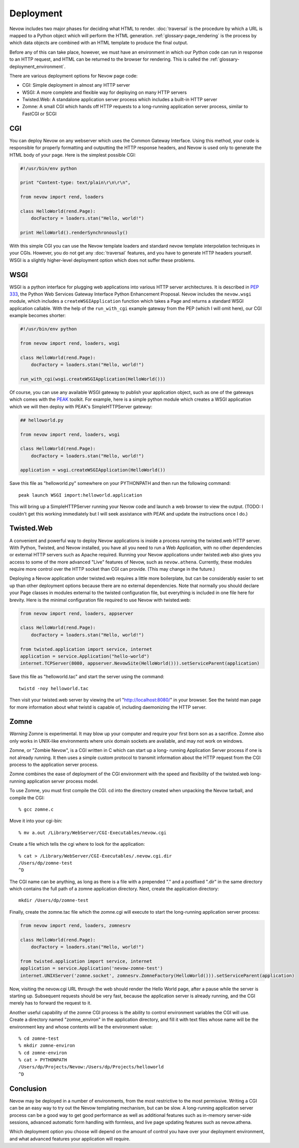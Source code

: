 Deployment
==========

Nevow includes two major phases for deciding what HTML to render.
:doc:`traversal` is the procedure by which a URL
is mapped to a Python object which will perform the HTML generation.
:ref:`glossary-page_rendering` is the process by which data objects
are combined with an HTML template to produce the final output.

Before any of this can take place, however, we must have an environment
in which our Python code can run in response to an HTTP request, and
HTML can be returned to the browser for rendering. This is called the
:ref:`glossary-deployment_environment`.

There are various deployment options for Nevow page code:

-  CGI: Simple deployment in almost any HTTP server
-  WSGI: A more complete and flexible way for deploying on many HTTP
   servers
-  Twisted.Web: A standalone application server process which includes a
   built-in HTTP server
-  Zomne: A small CGI which hands off HTTP requests to a long-running
   application server process, similar to FastCGI or SCGI

CGI
---

You can deploy Nevow on any webserver which uses the Common Gateway
Interface. Using this method, your code is responsible for properly
formatting and outputting the HTTP response headers, and Nevow is used
only to generate the HTML body of your page. Here is the simplest
possible CGI:

.. code-block:: python

    #!/usr/bin/env python

    print "Content-type: text/plain\r\n\r\n",

    from nevow import rend, loaders

    class HelloWorld(rend.Page):
        docFactory = loaders.stan("Hello, world!")

    print HelloWorld().renderSynchronously()


With this simple CGI you can use the Nevow template loaders and standard
nevow template interpolation techniques in your CGIs. However, you do
not get any :doc:`traversal` features, and you
have to generate HTTP headers yourself. WSGI is a slightly higher-level
deployment option which does not suffer these problems.

WSGI
----

WSGI is a python interface for plugging web applications into various
HTTP server architectures. It is described in `PEP
333 <http://www.python.org/peps/pep-0333.html>`__, the Python Web
Services Gateway Interface Python Enhancement Proposal. Nevow includes
the ``nevow.wsgi`` module, which includes a ``createWSGIApplication``
function which takes a Page and returns a standard WSGI application
callable. With the help of the ``run_with_cgi`` example gateway from the
PEP (which I will omit here), our CGI example becomes shorter:

.. code-block:: python

    #!/usr/bin/env python

    from nevow import rend, loaders, wsgi

    class HelloWorld(rend.Page):
        docFactory = loaders.stan("Hello, world!")

    run_with_cgi(wsgi.createWSGIApplication(HelloWorld()))


Of course, you can use any available WSGI gateway to publish your
application object, such as one of the gateways which comes with the
`PEAK <http://peak.telecommunity.com/>`__ toolkit. For example, here is
a simple python module which creates a WSGI application which we will
then deploy with PEAK's SimpleHTTPServer gateway:

.. code-block:: python

    ## helloworld.py

    from nevow import rend, loaders, wsgi

    class HelloWorld(rend.Page):
        docFactory = loaders.stan("Hello, world!")

    application = wsgi.createWSGIApplication(HelloWorld())


Save this file as "helloworld.py" somewhere on your PYTHONPATH and then
run the following command:

::

    peak launch WSGI import:helloworld.application

This will bring up a SimpleHTTPServer running your Nevow code and launch
a web browser to view the output. (TODO: I couldn't get this working
immediately but I will seek assistance with PEAK and update the
instructions once I do.)

Twisted.Web
-----------

A convenient and powerful way to deploy Nevow applications is inside a process
running the twisted.web HTTP server. With Python, Twisted, and Nevow installed,
you have all you need to run a Web Application, with no other dependencies or
external HTTP servers such as Apache required.  Running your Nevow applications
under twisted.web also gives you access to some of the more advanced "Live"
features of Nevow, such as ``nevow.athena``.  Currently, these modules require
more control over the HTTP socket than CGI can provide.  (This may change in
the future.)

Deploying a Nevow application under twisted.web requires a little more
boilerplate, but can be considerably easier to set up than other
deployment options because there are no external dependencies. Note that
normally you should declare your Page classes in modules external to the
twisted configuration file, but everything is included in one file here
for brevity. Here is the minimal configuration file required to use
Nevow with twisted.web:

.. code-block:: python

    from nevow import rend, loaders, appserver

    class HelloWorld(rend.Page):
        docFactory = loaders.stan("Hello, world!")

    from twisted.application import service, internet
    application = service.Application("hello-world")
    internet.TCPServer(8080, appserver.NevowSite(HelloWorld())).setServiceParent(application)


Save this file as "helloworld.tac" and start the server using the
command:

::

    twistd -noy helloworld.tac

Then visit your twisted.web server by viewing the url
"http://localhost:8080/" in your browser. See the twistd man page for
more information about what twistd is capable of, including daemonizing
the HTTP server.

Zomne
-----

*Warning* Zomne is experimental. It may blow up your computer and
require your first born son as a sacrifice. Zomne also only works in
UNIX-like environments where unix domain sockets are available, and may
not work on windows.

Zomne, or "Zombie Nevow", is a CGI written in C which can start up a
long- running Application Server process if one is not already running.
It then uses a simple custom protocol to transmit information about the
HTTP request from the CGI process to the application server process.

Zomne combines the ease of deployment of the CGI environment with the
speed and flexibility of the twisted.web long-running application server
process model.

To use Zomne, you must first compile the CGI. cd into the directory
created when unpacking the Nevow tarball, and compile the CGI:

::

    % gcc zomne.c

Move it into your cgi-bin:

::

    % mv a.out /Library/WebServer/CGI-Executables/nevow.cgi

Create a file which tells the cgi where to look for the application:

::

    % cat > /Library/WebServer/CGI-Executables/.nevow.cgi.dir
    /Users/dp/zomne-test
    ^D

The CGI name can be anything, as long as there is a file with a
prepended "." and a postfixed ".dir" in the same directory which
contains the full path of a zomne application directory. Next, create
the application directory:

::

    mkdir /Users/dp/zomne-test

Finally, create the zomne.tac file which the zomne.cgi will execute to
start the long-running application server process:

.. code-block:: python

    from nevow import rend, loaders, zomnesrv

    class HelloWorld(rend.Page):
        docFactory = loaders.stan("Hello, world!")

    from twisted.application import service, internet
    application = service.Application('nevow-zomne-test')
    internet.UNIXServer('zomne.socket', zomnesrv.ZomneFactory(HelloWorld())).setServiceParent(application)


Now, visiting the nevow.cgi URL through the web should render the Hello
World page, after a pause while the server is starting up. Subsequent
requests should be very fast, because the application server is already
running, and the CGI merely has to forward the request to it.

Another useful capability of the zomne CGI process is the ability to
control environment variables the CGI will use. Create a directory named
"zomne\_environ" in the application directory, and fill it with text
files whose name will be the environment key and whose contents will be
the environment value:

::

    % cd zomne-test
    % mkdir zomne-environ
    % cd zomne-environ
    % cat > PYTHONPATH
    /Users/dp/Projects/Nevow:/Users/dp/Projects/helloworld
    ^D

Conclusion
----------

Nevow may be deployed in a number of environments, from the most
restrictive to the most permissive. Writing a CGI can be an easy way to
try out the Nevow templating mechanism, but can be slow. A long-running
application server process can be a good way to get good performance as
well as additional features such as in-memory server-side sessions,
advanced automatic form handling with formless, and live page updating
features such as nevow.athena.

Which deployment option you choose will depend on the amount of control
you have over your deployment environment, and what advanced features
your application will require.
